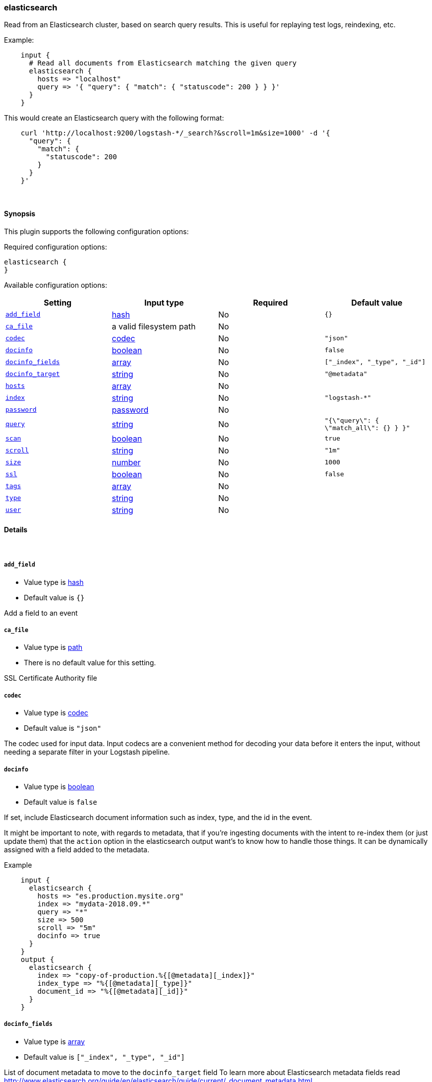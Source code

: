 [[plugins-inputs-elasticsearch]]
=== elasticsearch



Read from an Elasticsearch cluster, based on search query results.
This is useful for replaying test logs, reindexing, etc.

Example:
[source,ruby]
    input {
      # Read all documents from Elasticsearch matching the given query
      elasticsearch {
        hosts => "localhost"
        query => '{ "query": { "match": { "statuscode": 200 } } }'
      }
    }

This would create an Elasticsearch query with the following format:
[source,json]
    curl 'http://localhost:9200/logstash-*/_search?&scroll=1m&size=1000' -d '{
      "query": {
        "match": {
          "statuscode": 200
        }
      }
    }'


&nbsp;

==== Synopsis

This plugin supports the following configuration options:


Required configuration options:

[source,json]
--------------------------
elasticsearch {
}
--------------------------



Available configuration options:

[cols="<,<,<,<m",options="header",]
|=======================================================================
|Setting |Input type|Required|Default value
| <<plugins-inputs-elasticsearch-add_field>> |<<hash,hash>>|No|`{}`
| <<plugins-inputs-elasticsearch-ca_file>> |a valid filesystem path|No|
| <<plugins-inputs-elasticsearch-codec>> |<<codec,codec>>|No|`"json"`
| <<plugins-inputs-elasticsearch-docinfo>> |<<boolean,boolean>>|No|`false`
| <<plugins-inputs-elasticsearch-docinfo_fields>> |<<array,array>>|No|`["_index", "_type", "_id"]`
| <<plugins-inputs-elasticsearch-docinfo_target>> |<<string,string>>|No|`"@metadata"`
| <<plugins-inputs-elasticsearch-hosts>> |<<array,array>>|No|
| <<plugins-inputs-elasticsearch-index>> |<<string,string>>|No|`"logstash-*"`
| <<plugins-inputs-elasticsearch-password>> |<<password,password>>|No|
| <<plugins-inputs-elasticsearch-query>> |<<string,string>>|No|`"{\"query\": { \"match_all\": {} } }"`
| <<plugins-inputs-elasticsearch-scan>> |<<boolean,boolean>>|No|`true`
| <<plugins-inputs-elasticsearch-scroll>> |<<string,string>>|No|`"1m"`
| <<plugins-inputs-elasticsearch-size>> |<<number,number>>|No|`1000`
| <<plugins-inputs-elasticsearch-ssl>> |<<boolean,boolean>>|No|`false`
| <<plugins-inputs-elasticsearch-tags>> |<<array,array>>|No|
| <<plugins-inputs-elasticsearch-type>> |<<string,string>>|No|
| <<plugins-inputs-elasticsearch-user>> |<<string,string>>|No|
|=======================================================================



==== Details

&nbsp;

[[plugins-inputs-elasticsearch-add_field]]
===== `add_field` 

  * Value type is <<hash,hash>>
  * Default value is `{}`

Add a field to an event

[[plugins-inputs-elasticsearch-ca_file]]
===== `ca_file` 

  * Value type is <<path,path>>
  * There is no default value for this setting.

SSL Certificate Authority file

[[plugins-inputs-elasticsearch-codec]]
===== `codec` 

  * Value type is <<codec,codec>>
  * Default value is `"json"`

The codec used for input data. Input codecs are a convenient method for decoding your data before it enters the input, without needing a separate filter in your Logstash pipeline.

[[plugins-inputs-elasticsearch-docinfo]]
===== `docinfo` 

  * Value type is <<boolean,boolean>>
  * Default value is `false`

If set, include Elasticsearch document information such as index, type, and
the id in the event.

It might be important to note, with regards to metadata, that if you're
ingesting documents with the intent to re-index them (or just update them)
that the `action` option in the elasticsearch output want's to know how to
handle those things. It can be dynamically assigned with a field 
added to the metadata.

Example
[source, ruby]
    input {
      elasticsearch {
        hosts => "es.production.mysite.org"
        index => "mydata-2018.09.*"
        query => "*"
        size => 500
        scroll => "5m"
        docinfo => true
      }
    }
    output {
      elasticsearch {
        index => "copy-of-production.%{[@metadata][_index]}"
        index_type => "%{[@metadata][_type]}"
        document_id => "%{[@metadata][_id]}"
      }
    }


[[plugins-inputs-elasticsearch-docinfo_fields]]
===== `docinfo_fields` 

  * Value type is <<array,array>>
  * Default value is `["_index", "_type", "_id"]`

List of document metadata to move to the `docinfo_target` field
To learn more about Elasticsearch metadata fields read
http://www.elasticsearch.org/guide/en/elasticsearch/guide/current/_document_metadata.html

[[plugins-inputs-elasticsearch-docinfo_target]]
===== `docinfo_target` 

  * Value type is <<string,string>>
  * Default value is `"@metadata"`

Where to move the Elasticsearch document information by default we use the @metadata field.

[[plugins-inputs-elasticsearch-hosts]]
===== `hosts` 

  * Value type is <<array,array>>
  * There is no default value for this setting.

List of elasticsearch hosts to use for querying.
each host can be either IP, HOST, IP:port or HOST:port
port defaults to 9200

[[plugins-inputs-elasticsearch-index]]
===== `index` 

  * Value type is <<string,string>>
  * Default value is `"logstash-*"`

The index or alias to search.

[[plugins-inputs-elasticsearch-password]]
===== `password` 

  * Value type is <<password,password>>
  * There is no default value for this setting.

Basic Auth - password

[[plugins-inputs-elasticsearch-query]]
===== `query` 

  * Value type is <<string,string>>
  * Default value is `"{\"query\": { \"match_all\": {} } }"`

The query to be executed.

[[plugins-inputs-elasticsearch-scan]]
===== `scan` 

  * Value type is <<boolean,boolean>>
  * Default value is `true`

Enable the Elasticsearch "scan" search type.  This will disable
sorting but increase speed and performance.

[[plugins-inputs-elasticsearch-scroll]]
===== `scroll` 

  * Value type is <<string,string>>
  * Default value is `"1m"`

This parameter controls the keepalive time in seconds of the scrolling
request and initiates the scrolling process. The timeout applies per
round trip (i.e. between the previous scan scroll request, to the next).

[[plugins-inputs-elasticsearch-size]]
===== `size` 

  * Value type is <<number,number>>
  * Default value is `1000`

This allows you to set the maximum number of hits returned per scroll.

[[plugins-inputs-elasticsearch-ssl]]
===== `ssl` 

  * Value type is <<boolean,boolean>>
  * Default value is `false`

SSL

[[plugins-inputs-elasticsearch-tags]]
===== `tags` 

  * Value type is <<array,array>>
  * There is no default value for this setting.

Add any number of arbitrary tags to your event.

This can help with processing later.

[[plugins-inputs-elasticsearch-type]]
===== `type` 

  * Value type is <<string,string>>
  * There is no default value for this setting.

Add a `type` field to all events handled by this input.

Types are used mainly for filter activation.

The type is stored as part of the event itself, so you can
also use the type to search for it in Kibana.

If you try to set a type on an event that already has one (for
example when you send an event from a shipper to an indexer) then
a new input will not override the existing type. A type set at
the shipper stays with that event for its life even
when sent to another Logstash server.

[[plugins-inputs-elasticsearch-user]]
===== `user` 

  * Value type is <<string,string>>
  * There is no default value for this setting.

Basic Auth - username


